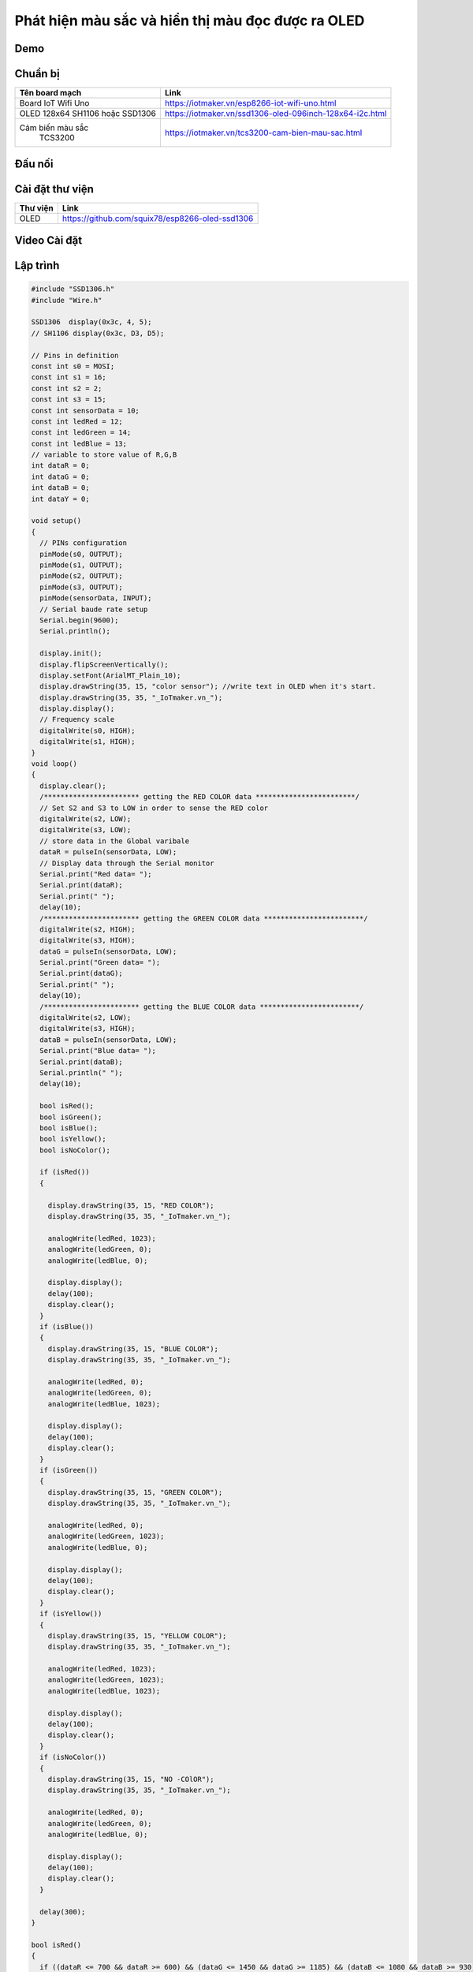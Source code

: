 Phát hiện màu sắc và hiển thị màu đọc được ra OLED
--------------------------------------------------

Demo
====

.. youtube:: https://www.youtube.com/watch?v=Tzg2iAMkKYc

Chuẩn bị
========

+--------------------+----------------------------------------------------------+
| **Tên board mạch** | **Link**                                                 |
+====================+==========================================================+
| Board IoT Wifi Uno | https://iotmaker.vn/esp8266-iot-wifi-uno.html            |
+--------------------+----------------------------------------------------------+
| OLED 128x64 SH1106 | https://iotmaker.vn/ssd1306-oled-096inch-128x64-i2c.html |
| hoặc SSD1306       |                                                          |
+--------------------+----------------------------------------------------------+
| Cảm biến màu sắc   | https://iotmaker.vn/tcs3200-cam-bien-mau-sac.html        |
|     TCS3200        |                                                          |
+--------------------+----------------------------------------------------------+

Đấu nối
=======

.. image:: ../_static/projects/color-sensor.png
    :target: ../_static/projects/color-sensor.fzz

Cài đặt thư viện
================

+--------------------+----------------------------------------------------------+
| **Thư viện**       | **Link**                                                 |
+====================+==========================================================+
| OLED               | https://github.com/squix78/esp8266-oled-ssd1306          |
+--------------------+----------------------------------------------------------+

Video Cài đặt
=============

.. youtube:: https://www.youtube.com/watch?v=bkH-wATlyNU

Lập trình
=========

.. code:: cpp


    #include "SSD1306.h"
    #include "Wire.h"

    SSD1306  display(0x3c, 4, 5);
    // SH1106 display(0x3c, D3, D5);

    // Pins in definition
    const int s0 = MOSI;
    const int s1 = 16;
    const int s2 = 2;
    const int s3 = 15;
    const int sensorData = 10;
    const int ledRed = 12;
    const int ledGreen = 14;
    const int ledBlue = 13;
    // variable to store value of R,G,B
    int dataR = 0;
    int dataG = 0;
    int dataB = 0;
    int dataY = 0;

    void setup()
    {
      // PINs configuration
      pinMode(s0, OUTPUT);
      pinMode(s1, OUTPUT);
      pinMode(s2, OUTPUT);
      pinMode(s3, OUTPUT);
      pinMode(sensorData, INPUT);
      // Serial baude rate setup
      Serial.begin(9600);
      Serial.println();

      display.init();
      display.flipScreenVertically();
      display.setFont(ArialMT_Plain_10);
      display.drawString(35, 15, "color sensor"); //write text in OLED when it's start.
      display.drawString(35, 35, "_IoTmaker.vn_");
      display.display();
      // Frequency scale
      digitalWrite(s0, HIGH);
      digitalWrite(s1, HIGH);
    }
    void loop()
    {
      display.clear();
      /*********************** getting the RED COLOR data ************************/
      // Set S2 and S3 to LOW in order to sense the RED color
      digitalWrite(s2, LOW);
      digitalWrite(s3, LOW);
      // store data in the Global varibale
      dataR = pulseIn(sensorData, LOW);
      // Display data through the Serial monitor
      Serial.print("Red data= ");
      Serial.print(dataR);
      Serial.print(" ");
      delay(10);
      /*********************** getting the GREEN COLOR data ************************/
      digitalWrite(s2, HIGH);
      digitalWrite(s3, HIGH);
      dataG = pulseIn(sensorData, LOW);
      Serial.print("Green data= ");
      Serial.print(dataG);
      Serial.print(" ");
      delay(10);
      /*********************** getting the BLUE COLOR data ************************/
      digitalWrite(s2, LOW);
      digitalWrite(s3, HIGH);
      dataB = pulseIn(sensorData, LOW);
      Serial.print("Blue data= ");
      Serial.print(dataB);
      Serial.println(" ");
      delay(10);

      bool isRed();
      bool isGreen();
      bool isBlue();
      bool isYellow();
      bool isNoColor();

      if (isRed())
      {
        
        display.drawString(35, 15, "RED COLOR");
        display.drawString(35, 35, "_IoTmaker.vn_");

        analogWrite(ledRed, 1023);
        analogWrite(ledGreen, 0);
        analogWrite(ledBlue, 0);

        display.display();
        delay(100);
        display.clear();
      }
      if (isBlue())
      {
        display.drawString(35, 15, "BLUE COLOR");
        display.drawString(35, 35, "_IoTmaker.vn_");

        analogWrite(ledRed, 0);
        analogWrite(ledGreen, 0);
        analogWrite(ledBlue, 1023);

        display.display();
        delay(100);
        display.clear();
      }
      if (isGreen())
      {
        display.drawString(35, 15, "GREEN COLOR");
        display.drawString(35, 35, "_IoTmaker.vn_");

        analogWrite(ledRed, 0);
        analogWrite(ledGreen, 1023);
        analogWrite(ledBlue, 0);

        display.display();
        delay(100);
        display.clear();
      }
      if (isYellow())
      {
        display.drawString(35, 15, "YELLOW COLOR");
        display.drawString(35, 35, "_IoTmaker.vn_");

        analogWrite(ledRed, 1023);
        analogWrite(ledGreen, 1023);
        analogWrite(ledBlue, 1023);

        display.display();
        delay(100);
        display.clear();
      }
      if (isNoColor())
      {
        display.drawString(35, 15, "NO -COlOR");
        display.drawString(35, 35, "_IoTmaker.vn_");

        analogWrite(ledRed, 0);
        analogWrite(ledGreen, 0);
        analogWrite(ledBlue, 0);

        display.display();
        delay(100);
        display.clear();   
      }

      delay(300);
    }

    bool isRed()
    {
      if ((dataR <= 700 && dataR >= 600) && (dataG <= 1450 && dataG >= 1185) && (dataB <= 1080 && dataB >= 930))
      {
        return true;
      }
      else
      {
        return false;
      }
    }

    bool isGreen()
    {
      if ((dataR <= 1400 && dataR >= 1240) && (dataG <= 1330 && dataG >= 1050) && (dataB <= 1150 && dataB >= 900))
      {
        return true;
      }
      else
      {
        return false;
      }
    }

    bool isBlue()
    {
      if ((dataR <= 11  40 && dataR >= 900) && (dataG <= 950 && dataG >= 750) && (dataB <= 700 && dataB >= 430))
      {
        return true;
      }
      else
      {
        return false;
      }
    }

    bool isYellow()
    {
      if ((dataR <= 720 && dataR >= 550) && (dataG <= 1100 && dataG >= 800) && (dataB <= 1200   && dataB >= 1070))
      {
        return true;
      }
      else
      {
        return false;
      }
    }
    bool isNoColor()
    {
      if ((dataR >=1620) && (dataG >= 2150) && (dataB >= 1700))
      {
        return true;
      }
      else
      {
        return false;
      }
    }

Lưu ý
=====

* Có thể xem hướng dẫn cài đặt thư viện tại `đây <https://www.arduino.cc/en/guide/libraries>`_
* Kết nối 2 chân VCC và 2 chân GND của module TCS3200 lần lượt với nguồn 5VDC và GND trên board ESP8266.

